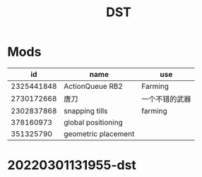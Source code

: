 :PROPERTIES:
:ID:       E5CEC50F-854B-4A9E-8FB8-9405A4D6DD08
:END:
#+title: DST
#+HUGO_SECTION:main
* Mods
|         id | name                | use            |
|------------+---------------------+----------------|
| 2325441848 | ActionQueue RB2     | Farming        |
| 2730172668 | 唐刀                | 一个不错的武器 |
| 2302837868 | snapping tills      | farming        |
|  378160973 | global positioning  |                |
|  351325790 | geometric placement |                |


* 20220301131955-dst
:PROPERTIES:
:NOTER_DOCUMENT: 20220301131955-dst.pdf
:END:
